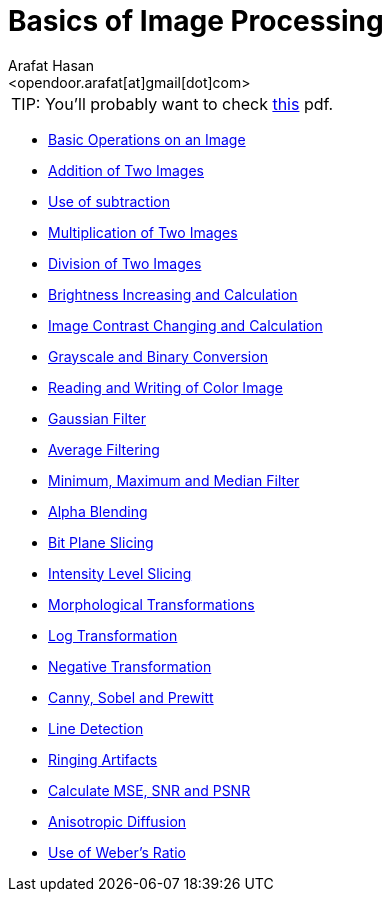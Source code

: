 :Author:    Arafat Hasan
:Email:     <opendoor.arafat[at]gmail[dot]com>
:Date:      August 29, 2020
:Revision:  v1.0
:gitrepo: https://github.com/arafat-hasan/oh-my-image-processing-course
:doctype: book


Basics of Image Processing
==========================


|======

TIP: [yellow-background]#You’ll probably want to check link:/docs/basics-of-image-processing.pdf[this] pdf.#

|======



*** link:/src/basic-operations/[Basic Operations on an Image]

*** link:/src/addition/[Addition of Two Images]

*** link:/src/use-of-subtraction/[Use of subtraction]

*** link:/src/multiplication/[Multiplication of Two Images]

*** link:/src/division/[Division of Two Images]

*** link:/src/brightness/[Brightness Increasing and Calculation]

*** link:/src/contrast/[Image Contrast Changing and Calculation]

*** link:/src/RGB-to-gray-and-binary/[Grayscale and Binary Conversion]

*** link:/src/reading-and-writing-of-color-image/[Reading and Writing of Color Image]

*** link:/src/gaussian-filter/[Gaussian Filter]

*** link:/src/average-filter/[Average Filtering]

*** link:/src/minimum-maximum-and-median-filters/[Minimum, Maximum and Median Filter]

*** link:/src/alpha-blending/[Alpha Blending]

*** link:/src/bit-plane-slicing/[Bit Plane Slicing]

*** link:/src/intensity-level-slicing/[Intensity Level Slicing]

*** link:/src/morphological-transformations/[Morphological Transformations]

*** link:/src/log-transformation/[Log Transformation]

*** link:/src/negation/[Negative Transformation]

*** link:/src/detect-edge-using-canny-sobel-prewitt/[Canny, Sobel and Prewitt]

*** link:/src/line-detection/[Line Detection]

*** link:/src/ringing-artifacts/[Ringing Artifacts]

*** link:/src/MSE-PSNR-SNR/[Calculate MSE, SNR and PSNR]

*** link:/src/anisotropic-diffusion/[Anisotropic Diffusion]

*** link:/src/weber-ratio/[Use of Weber’s Ratio]




